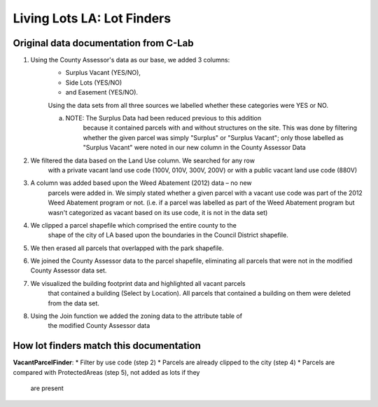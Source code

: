Living Lots LA: Lot Finders
===========================

Original data documentation from C-Lab
--------------------------------------

1. Using the County Assessor's data as our base, we added 3 columns: 
    * Surplus Vacant (YES/NO),
    * Side Lots (YES/NO)
    * and Easement (YES/NO).

    Using the data sets from all three sources we labelled whether these
    categories were YES or NO.

    a. NOTE: The Surplus Data had been reduced previous to this addition
        because it contained parcels with and without structures on the site.
        This was done by filtering whether the given parcel was simply 
        "Surplus" or "Surplus Vacant"; only those labelled as "Surplus Vacant"
        were noted in our new column in the County Assessor Data
2. We filtered the data based on the Land Use column. We searched for any row
    with a private vacant land use code (100V, 010V, 300V, 200V) or with a 
    public vacant land use code (880V)
3. A column was added based upon the Weed Abatement (2012) data – no new
    parcels were added in. We simply stated whether a given parcel with a
    vacant use code was part of the 2012 Weed Abatement program or not. (i.e. 
    if a parcel was labelled as part of the Weed Abatement program but wasn't 
    categorized as vacant based on its use code, it is not in the data set)
4. We clipped a parcel shapefile which comprised the entire county to the
    shape of the city of LA based upon the boundaries in the Council
    District shapefile.
5. We then erased all parcels that overlapped with the park shapefile.
6. We joined the County Assessor data to the parcel shapefile, eliminating
   all parcels that were not in the modified County Assessor data set.
7. We visualized the building footprint data and highlighted all vacant parcels
    that contained a building (Select by Location). All parcels that contained
    a building on them were deleted from the data set.
8. Using the Join function we added the zoning data to the attribute table of
    the modified County Assessor data

How lot finders match this documentation
----------------------------------------

**VacantParcelFinder**:
* Filter by use code (step 2)
* Parcels are already clipped to the city (step 4)
* Parcels are compared with ProtectedAreas (step 5), not added as lots if they
  are present
